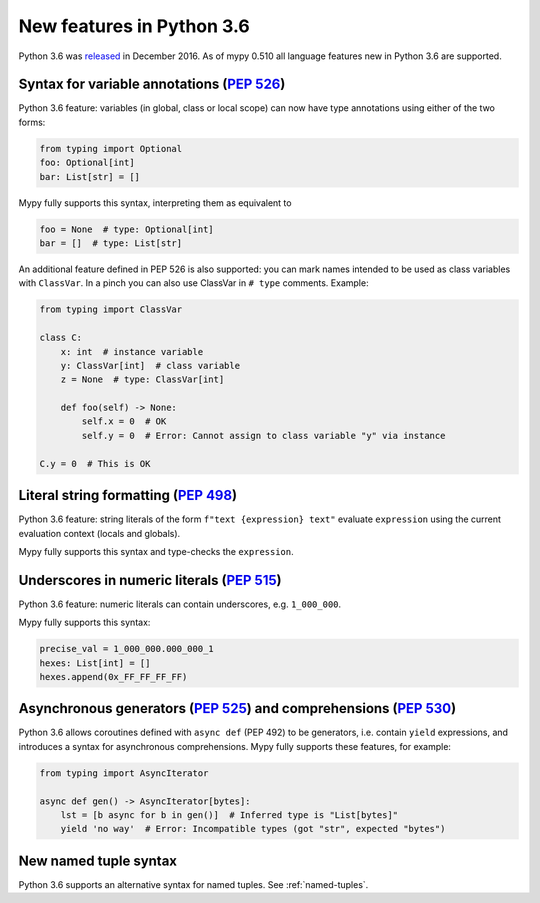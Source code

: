 .. _python-36:

New features in Python 3.6
==========================

Python 3.6 was `released
<https://www.python.org/downloads/release/python-360/>`_ in
December 2016.  As of mypy 0.510 all language features new in Python
3.6 are supported.

Syntax for variable annotations (`PEP 526 <https://www.python.org/dev/peps/pep-0526>`_)
---------------------------------------------------------------------------------------

Python 3.6 feature: variables (in global, class or local scope) can
now have type annotations using either of the two forms:

.. code-block:: python

   from typing import Optional
   foo: Optional[int]
   bar: List[str] = []

Mypy fully supports this syntax, interpreting them as equivalent to

.. code-block:: python

   foo = None  # type: Optional[int]
   bar = []  # type: List[str]

.. _class-var:

An additional feature defined in PEP 526 is also supported: you can
mark names intended to be used as class variables with ``ClassVar``.
In a pinch you can also use ClassVar in ``# type`` comments.
Example:

.. code-block:: python

   from typing import ClassVar

   class C:
       x: int  # instance variable
       y: ClassVar[int]  # class variable
       z = None  # type: ClassVar[int]

       def foo(self) -> None:
           self.x = 0  # OK
           self.y = 0  # Error: Cannot assign to class variable "y" via instance

   C.y = 0  # This is OK


Literal string formatting (`PEP 498 <https://www.python.org/dev/peps/pep-0498>`_)
---------------------------------------------------------------------------------

Python 3.6 feature: string literals of the form
``f"text {expression} text"`` evaluate ``expression`` using the
current evaluation context (locals and globals).

Mypy fully supports this syntax and type-checks the ``expression``.

Underscores in numeric literals (`PEP 515 <https://www.python.org/dev/peps/pep-0515>`_)
---------------------------------------------------------------------------------------

Python 3.6 feature: numeric literals can contain underscores,
e.g. ``1_000_000``.

Mypy fully supports this syntax:

.. code-block:: python

   precise_val = 1_000_000.000_000_1
   hexes: List[int] = []
   hexes.append(0x_FF_FF_FF_FF)

.. _async_generators_and_comprehensions:

Asynchronous generators (`PEP 525 <https://www.python.org/dev/peps/pep-0525>`_) and comprehensions (`PEP 530 <https://www.python.org/dev/peps/pep-0530>`_)
----------------------------------------------------------------------------------------------------------------------------------------------------------

Python 3.6 allows coroutines defined with ``async def`` (PEP 492) to be
generators, i.e. contain ``yield`` expressions, and introduces a syntax for
asynchronous comprehensions. Mypy fully supports these features, for example:

.. code-block:: python

   from typing import AsyncIterator

   async def gen() -> AsyncIterator[bytes]:
       lst = [b async for b in gen()]  # Inferred type is "List[bytes]"
       yield 'no way'  # Error: Incompatible types (got "str", expected "bytes")

New named tuple syntax
----------------------

Python 3.6 supports an alternative syntax for named tuples. See :ref:`named-tuples`.
